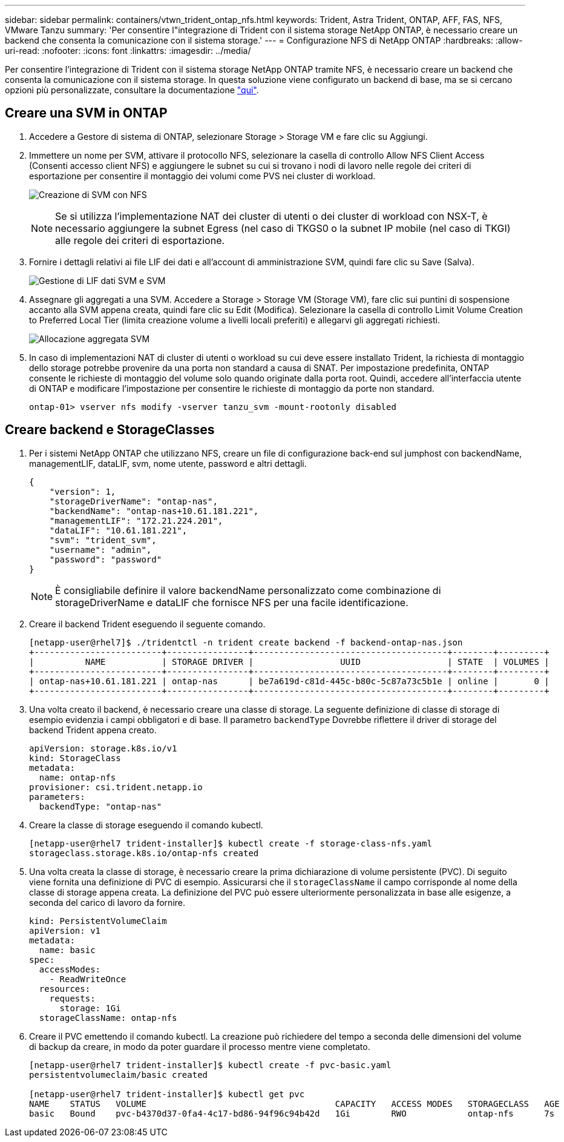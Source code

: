 ---
sidebar: sidebar 
permalink: containers/vtwn_trident_ontap_nfs.html 
keywords: Trident, Astra Trident, ONTAP, AFF, FAS, NFS, VMware Tanzu 
summary: 'Per consentire l"integrazione di Trident con il sistema storage NetApp ONTAP, è necessario creare un backend che consenta la comunicazione con il sistema storage.' 
---
= Configurazione NFS di NetApp ONTAP
:hardbreaks:
:allow-uri-read: 
:nofooter: 
:icons: font
:linkattrs: 
:imagesdir: ../media/


[role="lead"]
Per consentire l'integrazione di Trident con il sistema storage NetApp ONTAP tramite NFS, è necessario creare un backend che consenta la comunicazione con il sistema storage. In questa soluzione viene configurato un backend di base, ma se si cercano opzioni più personalizzate, consultare la documentazione link:https://docs.netapp.com/us-en/trident/trident-use/ontap-nas.html["qui"^].



== Creare una SVM in ONTAP

. Accedere a Gestore di sistema di ONTAP, selezionare Storage > Storage VM e fare clic su Aggiungi.
. Immettere un nome per SVM, attivare il protocollo NFS, selezionare la casella di controllo Allow NFS Client Access (Consenti accesso client NFS) e aggiungere le subnet su cui si trovano i nodi di lavoro nelle regole dei criteri di esportazione per consentire il montaggio dei volumi come PVS nei cluster di workload.
+
image:vtwn_image06.jpg["Creazione di SVM con NFS"]

+

NOTE: Se si utilizza l'implementazione NAT dei cluster di utenti o dei cluster di workload con NSX-T, è necessario aggiungere la subnet Egress (nel caso di TKGS0 o la subnet IP mobile (nel caso di TKGI) alle regole dei criteri di esportazione.

. Fornire i dettagli relativi ai file LIF dei dati e all'account di amministrazione SVM, quindi fare clic su Save (Salva).
+
image:vtwn_image07.jpg["Gestione di LIF dati SVM e SVM"]

. Assegnare gli aggregati a una SVM. Accedere a Storage > Storage VM (Storage VM), fare clic sui puntini di sospensione accanto alla SVM appena creata, quindi fare clic su Edit (Modifica). Selezionare la casella di controllo Limit Volume Creation to Preferred Local Tier (limita creazione volume a livelli locali preferiti) e allegarvi gli aggregati richiesti.
+
image:vtwn_image08.jpg["Allocazione aggregata SVM"]

. In caso di implementazioni NAT di cluster di utenti o workload su cui deve essere installato Trident, la richiesta di montaggio dello storage potrebbe provenire da una porta non standard a causa di SNAT. Per impostazione predefinita, ONTAP consente le richieste di montaggio del volume solo quando originate dalla porta root. Quindi, accedere all'interfaccia utente di ONTAP e modificare l'impostazione per consentire le richieste di montaggio da porte non standard.
+
[listing]
----
ontap-01> vserver nfs modify -vserver tanzu_svm -mount-rootonly disabled
----




== Creare backend e StorageClasses

. Per i sistemi NetApp ONTAP che utilizzano NFS, creare un file di configurazione back-end sul jumphost con backendName, managementLIF, dataLIF, svm, nome utente, password e altri dettagli.
+
[listing]
----
{
    "version": 1,
    "storageDriverName": "ontap-nas",
    "backendName": "ontap-nas+10.61.181.221",
    "managementLIF": "172.21.224.201",
    "dataLIF": "10.61.181.221",
    "svm": "trident_svm",
    "username": "admin",
    "password": "password"
}
----
+

NOTE: È consigliabile definire il valore backendName personalizzato come combinazione di storageDriverName e dataLIF che fornisce NFS per una facile identificazione.

. Creare il backend Trident eseguendo il seguente comando.
+
[listing]
----
[netapp-user@rhel7]$ ./tridentctl -n trident create backend -f backend-ontap-nas.json
+-------------------------+----------------+--------------------------------------+--------+---------+
|          NAME           | STORAGE DRIVER |                 UUID                 | STATE  | VOLUMES |
+-------------------------+----------------+--------------------------------------+--------+---------+
| ontap-nas+10.61.181.221 | ontap-nas      | be7a619d-c81d-445c-b80c-5c87a73c5b1e | online |       0 |
+-------------------------+----------------+--------------------------------------+--------+---------+
----
. Una volta creato il backend, è necessario creare una classe di storage. La seguente definizione di classe di storage di esempio evidenzia i campi obbligatori e di base. Il parametro `backendType` Dovrebbe riflettere il driver di storage del backend Trident appena creato.
+
[listing]
----
apiVersion: storage.k8s.io/v1
kind: StorageClass
metadata:
  name: ontap-nfs
provisioner: csi.trident.netapp.io
parameters:
  backendType: "ontap-nas"
----
. Creare la classe di storage eseguendo il comando kubectl.
+
[listing]
----
[netapp-user@rhel7 trident-installer]$ kubectl create -f storage-class-nfs.yaml
storageclass.storage.k8s.io/ontap-nfs created
----
. Una volta creata la classe di storage, è necessario creare la prima dichiarazione di volume persistente (PVC). Di seguito viene fornita una definizione di PVC di esempio. Assicurarsi che il `storageClassName` il campo corrisponde al nome della classe di storage appena creata. La definizione del PVC può essere ulteriormente personalizzata in base alle esigenze, a seconda del carico di lavoro da fornire.
+
[listing]
----
kind: PersistentVolumeClaim
apiVersion: v1
metadata:
  name: basic
spec:
  accessModes:
    - ReadWriteOnce
  resources:
    requests:
      storage: 1Gi
  storageClassName: ontap-nfs
----
. Creare il PVC emettendo il comando kubectl. La creazione può richiedere del tempo a seconda delle dimensioni del volume di backup da creare, in modo da poter guardare il processo mentre viene completato.
+
[listing]
----
[netapp-user@rhel7 trident-installer]$ kubectl create -f pvc-basic.yaml
persistentvolumeclaim/basic created

[netapp-user@rhel7 trident-installer]$ kubectl get pvc
NAME    STATUS   VOLUME                                     CAPACITY   ACCESS MODES   STORAGECLASS   AGE
basic   Bound    pvc-b4370d37-0fa4-4c17-bd86-94f96c94b42d   1Gi        RWO            ontap-nfs      7s
----

